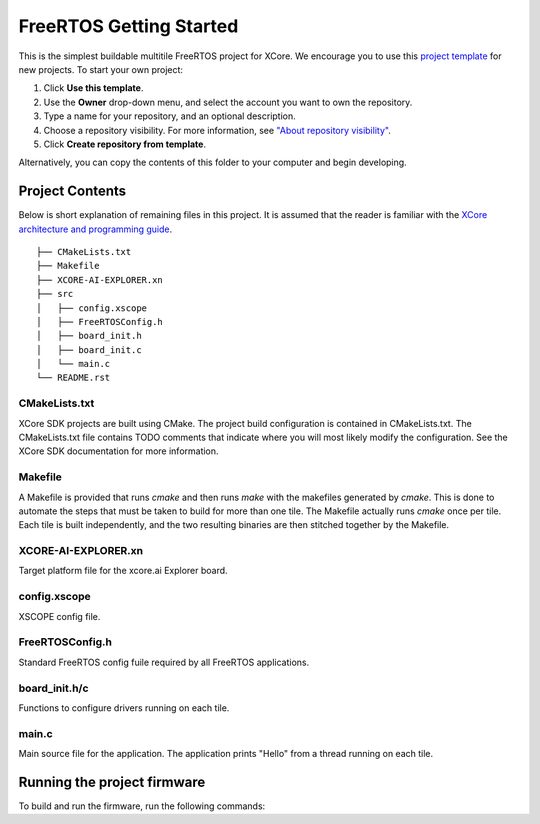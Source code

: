 ########################
FreeRTOS Getting Started
########################

This is the simplest buildable multitile FreeRTOS project for XCore. We encourage you to use this `project template <https://github.com/xmos/freertos_getting_started>`_ for new projects. To start your own project:

1. Click **Use this template**.
2. Use the **Owner** drop-down menu, and select the account you want to own the repository.
3. Type a name for your repository, and an optional description.
4. Choose a repository visibility.  For more information, see `"About repository visibility" <https://docs.github.com/en/github/creating-cloning-and-archiving-repositories/creating-a-repository-on-github/about-repository-visibility>`_.
5. Click **Create repository from template**.

Alternatively, you can copy the contents of this folder to your computer and begin developing.

****************
Project Contents
****************

Below is short explanation of remaining files in this project.  It is assumed that the reader is familiar with the `XCore architecture and programming guide <https://www.xmos.ai/documentation/XM-014363-PC-4/html/index.html>`_.

::

    ├── CMakeLists.txt
    ├── Makefile
    ├── XCORE-AI-EXPLORER.xn
    ├── src
    │   ├── config.xscope
    │   ├── FreeRTOSConfig.h
    │   ├── board_init.h
    │   ├── board_init.c
    │   └── main.c
    └── README.rst

CMakeLists.txt
==============

XCore SDK projects are built using CMake. The project build configuration is contained in CMakeLists.txt.  The CMakeLists.txt file contains TODO comments that indicate where you will most likely modify the configuration.  See the XCore SDK documentation for more information.

Makefile
========

A Makefile is provided that runs `cmake` and then runs `make` with the makefiles generated by `cmake`. This is done to automate the steps that must be taken to build for more than one tile. The Makefile actually runs `cmake` once per tile. Each tile is built independently, and the two resulting binaries are then stitched together by the Makefile.

XCORE-AI-EXPLORER.xn
====================

Target platform file for the xcore.ai Explorer board.

config.xscope
=============

XSCOPE config file.

FreeRTOSConfig.h
================

Standard FreeRTOS config fuile required by all FreeRTOS applications.

board_init.h/c
==============

Functions to configure drivers running on each tile.  

main.c
======

Main source file for the application.  The application prints "Hello" from a thread running on each tile.

****************************
Running the project firmware
****************************

To build and run the firmware, run the following commands:

.. tab:: Linux and Mac

	.. code-block:: console

		$ cmake -B build -DBOARD=XCORE-AI-EXPLORER
		$ cd build
		$ make
		$ cd ..
		$ xrun --xscope bin/getting_started.xe
		
.. tab:: Windows

	.. code-block:: XTC Tools CMD prompt

		> cmake -G "NMake Makefiles" -B build -DBOARD=XCORE-AI-EXPLORER
		> cd build
		> nmake
		> cd..
		> xrun --xscope bin\getting_started.xe
		